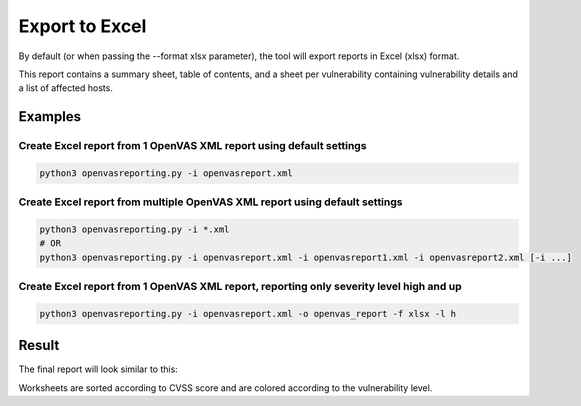 Export to Excel
---------------

By default (or when passing the --format xlsx parameter), the tool will export reports in Excel (xlsx) format.

This report contains a summary sheet, table of contents, and a sheet per vulnerability containing vulnerability details
and a list of affected hosts.

Examples
^^^^^^^^

Create Excel report from 1 OpenVAS XML report using default settings
""""""""""""""""""""""""""""""""""""""""""""""""""""""""""""""""""""

.. code-block:: bash

   python3 openvasreporting.py -i openvasreport.xml

Create Excel report from multiple OpenVAS XML report using default settings
"""""""""""""""""""""""""""""""""""""""""""""""""""""""""""""""""""""""""""

.. code-block:: bash

   python3 openvasreporting.py -i *.xml
   # OR
   python3 openvasreporting.py -i openvasreport.xml -i openvasreport1.xml -i openvasreport2.xml [-i ...]

Create Excel report from 1 OpenVAS XML report, reporting only severity level high and up
""""""""""""""""""""""""""""""""""""""""""""""""""""""""""""""""""""""""""""""""""""""""

.. code-block:: bash

   python3 openvasreporting.py -i openvasreport.xml -o openvas_report -f xlsx -l h


Result
^^^^^^

The final report will look similar to this:

.. image:: ../_static/img/screenshot-report.png
   :alt: Report example screenshot - Summary
   :width: 30%

.. image:: ../_static/img/screenshot-report1.png
   :alt: Report example screenshot - Table of Contents
   :width: 30%

.. image:: ../_static/img/screenshot-report2.png
   :alt: Report example screenshot - Vulnerability description
   :width: 30%

Worksheets are sorted according to CVSS score and are colored according to the vulnerability level.